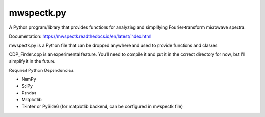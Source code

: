 mwspectk.py
=======================================

A Python program/library that provides functions for analyzing and simplifying Fourier-transform microwave spectra.

Documentation: https://mwspectk.readthedocs.io/en/latest/index.html

mwspectk.py is a Python file that can be dropped anywhere and used to provide functions and classes

CDP_Finder.cpp is an experimental feature. You'll need to compile it and put it in the correct directory for now, but I'll simplify it in the future.

Required Python Dependencies:

* NumPy
* SciPy
* Pandas
* Matplotlib
* Tkinter or PySide6 (for matplotlib backend, can be configured in mwspectk file)


